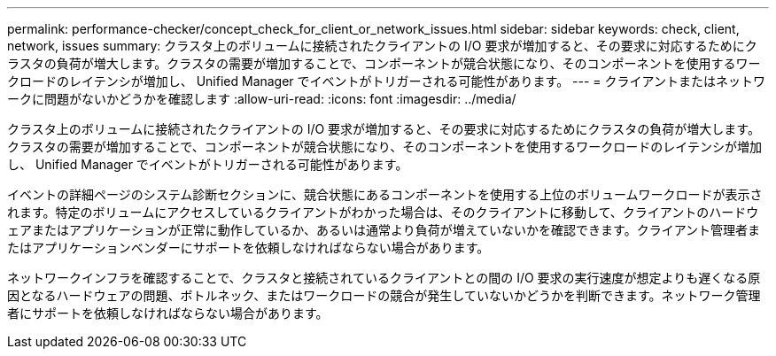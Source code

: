 ---
permalink: performance-checker/concept_check_for_client_or_network_issues.html 
sidebar: sidebar 
keywords: check, client, network, issues 
summary: クラスタ上のボリュームに接続されたクライアントの I/O 要求が増加すると、その要求に対応するためにクラスタの負荷が増大します。クラスタの需要が増加することで、コンポーネントが競合状態になり、そのコンポーネントを使用するワークロードのレイテンシが増加し、 Unified Manager でイベントがトリガーされる可能性があります。 
---
= クライアントまたはネットワークに問題がないかどうかを確認します
:allow-uri-read: 
:icons: font
:imagesdir: ../media/


[role="lead"]
クラスタ上のボリュームに接続されたクライアントの I/O 要求が増加すると、その要求に対応するためにクラスタの負荷が増大します。クラスタの需要が増加することで、コンポーネントが競合状態になり、そのコンポーネントを使用するワークロードのレイテンシが増加し、 Unified Manager でイベントがトリガーされる可能性があります。

イベントの詳細ページのシステム診断セクションに、競合状態にあるコンポーネントを使用する上位のボリュームワークロードが表示されます。特定のボリュームにアクセスしているクライアントがわかった場合は、そのクライアントに移動して、クライアントのハードウェアまたはアプリケーションが正常に動作しているか、あるいは通常より負荷が増えていないかを確認できます。クライアント管理者またはアプリケーションベンダーにサポートを依頼しなければならない場合があります。

ネットワークインフラを確認することで、クラスタと接続されているクライアントとの間の I/O 要求の実行速度が想定よりも遅くなる原因となるハードウェアの問題、ボトルネック、またはワークロードの競合が発生していないかどうかを判断できます。ネットワーク管理者にサポートを依頼しなければならない場合があります。

